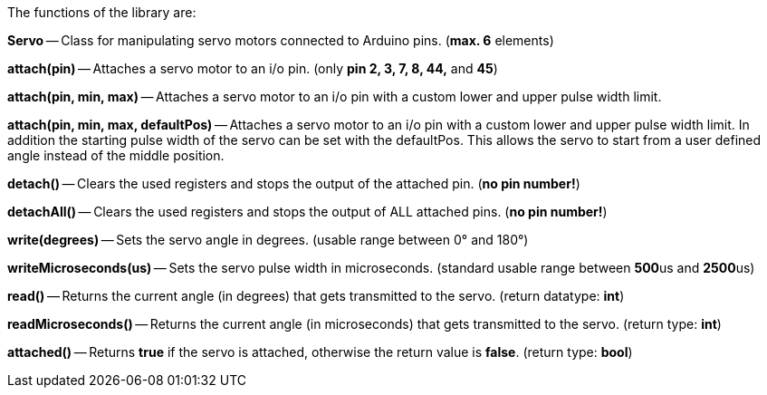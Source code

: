 The functions of the library are:

**Servo** -- Class for manipulating servo motors connected to Arduino pins. (**max. 6** elements)

**attach(pin)** -- Attaches a servo motor to an i/o pin. (only **pin 2, 3, 7, 8, 44,** and **45**)

**attach(pin, min, max)** -- Attaches a servo motor to an i/o pin with a custom lower and upper pulse width limit.

**attach(pin, min, max, defaultPos)** -- Attaches a servo motor to an i/o pin with a custom lower and upper pulse width limit. In addition the starting pulse width of the servo can be set with the defaultPos. This allows the servo to start from a user defined angle instead of the middle position.

**detach()** -- Clears the used registers and stops the output of the attached pin. (**no pin number!**)

**detachAll()** -- Clears the used registers and stops the output of ALL attached pins. (**no pin number!**)

**write(degrees)** -- Sets the servo angle in degrees. (usable range between 0° and 180°)

**writeMicroseconds(us)** -- Sets the servo pulse width in microseconds. (standard usable range between **500**us and **2500**us)

**read()** -- Returns the current angle (in degrees) that gets transmitted to the servo. (return datatype: **int**)

**readMicroseconds()** -- Returns the current angle (in microseconds) that gets transmitted to the servo. (return type: **int**)

**attached()** -- Returns **true** if the servo is attached, otherwise the return value is **false**. (return type: **bool**)
